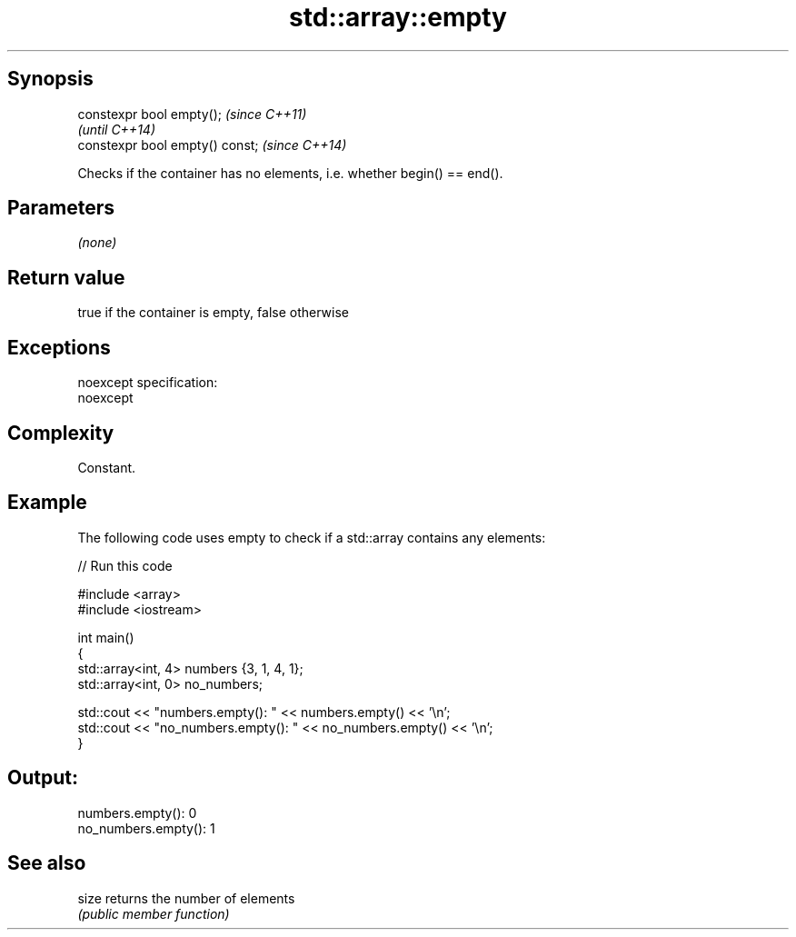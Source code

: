 .TH std::array::empty 3 "Jun 28 2014" "2.0 | http://cppreference.com" "C++ Standard Libary"
.SH Synopsis
   constexpr bool empty();        \fI(since C++11)\fP
                                  \fI(until C++14)\fP
   constexpr bool empty() const;  \fI(since C++14)\fP

   Checks if the container has no elements, i.e. whether begin() == end().

.SH Parameters

   \fI(none)\fP

.SH Return value

   true if the container is empty, false otherwise

.SH Exceptions

   noexcept specification:  
   noexcept
     

.SH Complexity

   Constant.

.SH Example

   

   The following code uses empty to check if a std::array contains any elements:

   
// Run this code

 #include <array>
 #include <iostream>
  
 int main()
 {
     std::array<int, 4> numbers {3, 1, 4, 1};
     std::array<int, 0> no_numbers;
  
     std::cout << "numbers.empty(): " << numbers.empty() << '\\n';
     std::cout << "no_numbers.empty(): " << no_numbers.empty() << '\\n';
 }

.SH Output:

 numbers.empty(): 0
 no_numbers.empty(): 1

.SH See also

   size returns the number of elements
        \fI(public member function)\fP 
